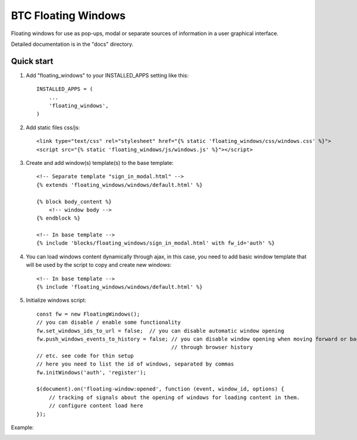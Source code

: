 ===================================================
BTC Floating Windows
===================================================

Floating windows for use as pop-ups, modal or separate sources of information
in a user graphical interface.

Detailed documentation is in the "docs" directory.

Quick start
-----------

1. Add "floating_windows" to your INSTALLED_APPS setting like this::

      INSTALLED_APPS = (
          ...
          'floating_windows',
      )

2. Add static files css/js::

    <link type="text/css" rel="stylesheet" href="{% static 'floating_windows/css/windows.css' %}">
    <script src="{% static 'floating_windows/js/windows.js' %}"></script>

3. Create and add window(s) template(s) to the base template::

    <!-- Separate template "sign_in_modal.html" -->
    {% extends 'floating_windows/windows/default.html' %}

    {% block body_content %}
        <!-- window body -->
    {% endblock %}

    <!-- In base template -->
    {% include 'blocks/floating_windows/sign_in_modal.html' with fw_id='auth' %}

4. You can load windows content dynamically through ajax, in this case, you need to add basic window
   template that will be used by the script to copy and create new windows::

    <!-- In base template -->
    {% include 'floating_windows/windows/default.html' %}

5. Initialize windows script::

    const fw = new FloatingWindows();
    // you can disable / enable some functionality
    fw.set_windows_ids_to_url = false;  // you can disable automatic window opening
    fw.push_windows_events_to_history = false; // you can disable window opening when moving forward or backward
                                               // through browser history
    // etc. see code for thin setup
    // here you need to list the id of windows, separated by commas
    fw.initWindows('auth', 'register');

    $(document).on('floating-window:opened', function (event, window_id, options) {
        // tracking of signals about the opening of windows for loading content in them.
        // configure content load here
    });

Example:

.. image:: https://user-images.githubusercontent.com/33987296/74094685-3af89000-4af6-11ea-995b-35b3b1820f4a.png
